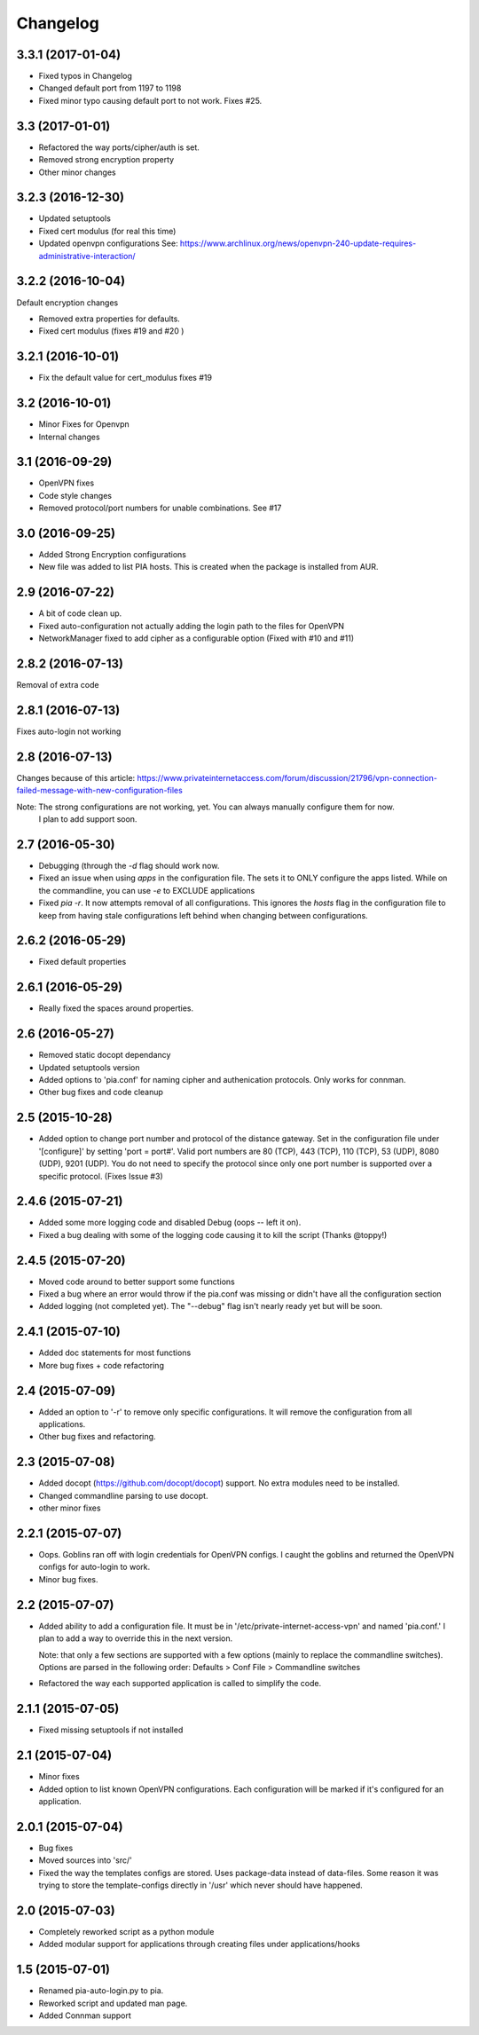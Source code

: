 Changelog
=========
3.3.1 (2017-01-04)
------------------
- Fixed typos in Changelog
- Changed default port from 1197 to 1198
- Fixed minor typo causing default port to not work. Fixes #25.

3.3 (2017-01-01)
----------------
- Refactored the way ports/cipher/auth is set.
- Removed strong encryption property
- Other minor changes

3.2.3 (2016-12-30)
------------------
- Updated setuptools
- Fixed cert modulus (for real this time)
- Updated openvpn configurations
  See: https://www.archlinux.org/news/openvpn-240-update-requires-administrative-interaction/

3.2.2 (2016-10-04)
------------------
Default encryption changes

- Removed extra properties for defaults.
- Fixed cert modulus (fixes #19 and #20 )

3.2.1 (2016-10-01)
------------------
- Fix the default value for cert_modulus fixes #19

3.2 (2016-10-01)
----------------
- Minor Fixes for Openvpn
- Internal changes

3.1 (2016-09-29)
----------------
- OpenVPN fixes
- Code style changes
- Removed protocol/port numbers for unable combinations. See #17

3.0 (2016-09-25)
----------------
- Added Strong Encryption configurations
- New file was added to list PIA hosts. This is created when the package is installed from AUR.

2.9 (2016-07-22)
----------------
- A bit of code clean up.
- Fixed auto-configuration not actually adding the login path to the files for OpenVPN
- NetworkManager fixed to add cipher as a configurable option (Fixed with #10 and #11)

2.8.2 (2016-07-13)
------------------
Removal of extra code

2.8.1 (2016-07-13)
------------------
Fixes auto-login not working

2.8 (2016-07-13)
----------------
Changes because of this article:
https://www.privateinternetaccess.com/forum/discussion/21796/vpn-connection-failed-message-with-new-configuration-files

Note: The strong configurations are not working, yet. You can always manually configure them for now.
      I plan to add support soon.

2.7 (2016-05-30)
----------------
- Debugging (through the `-d` flag should work now.
- Fixed an issue when using `apps` in the configuration file. The sets it to ONLY
  configure the apps listed. While on the commandline, you can use `-e` to EXCLUDE applications
- Fixed `pia -r`. It now attempts removal of all configurations. This ignores the `hosts` flag in the
  configuration file to keep from having stale configurations left behind when changing between
  configurations.

2.6.2 (2016-05-29)
------------------
- Fixed default properties

2.6.1 (2016-05-29)
------------------
- Really fixed the spaces around properties.

2.6 (2016-05-27)
----------------
- Removed static docopt dependancy
- Updated setuptools version
- Added options to 'pia.conf' for naming cipher and authenication
  protocols. Only works for connman.
- Other bug fixes and code cleanup

2.5 (2015-10-28)
----------------
- Added option to change port number and protocol of the distance gateway. Set in the configuration file
  under '[configure]' by setting 'port = port#'. Valid port numbers are 80 (TCP), 443 (TCP), 110 (TCP),
  53 (UDP), 8080 (UDP), 9201 (UDP). You do not need to specify the protocol since only one port number
  is supported over a specific protocol. (Fixes Issue #3)

2.4.6 (2015-07-21)
------------------
- Added some more logging code and disabled Debug (oops -- left it on).
- Fixed a bug dealing with some of the logging code causing it to kill the script (Thanks @toppy!)

2.4.5 (2015-07-20)
------------------
- Moved code around to better support some functions
- Fixed a bug where an error would throw if the pia.conf was missing or didn't have all the configuration
  section
- Added logging (not completed yet). The "--debug" flag isn't nearly ready yet but will be soon.

2.4.1 (2015-07-10)
------------------
- Added doc statements for most functions
- More bug fixes + code refactoring

2.4 (2015-07-09)
----------------
- Added an option to '-r' to remove only specific configurations. It will remove the configuration from
  all applications.
- Other bug fixes and refactoring.

2.3 (2015-07-08)
----------------
- Added docopt (https://github.com/docopt/docopt) support. No extra modules need to be installed.
- Changed commandline parsing to use docopt.
- other minor fixes

2.2.1 (2015-07-07)
------------------
- Oops. Goblins ran off with login credentials for OpenVPN configs.
  I caught the goblins and returned the OpenVPN configs for auto-login to work.
- Minor bug fixes.

2.2 (2015-07-07)
----------------
- Added ability to add a configuration file. It must be in '/etc/private-internet-access-vpn' and
  named 'pia.conf.' I plan to add a way to override this in the next version.

  Note: that only a few sections are supported with a few options (mainly to replace the commandline
  switches). Options are parsed in the following order: Defaults > Conf File > Commandline switches

- Refactored the way each supported application is called to simplify the code.

2.1.1 (2015-07-05)
------------------
- Fixed missing setuptools if not installed

2.1 (2015-07-04)
----------------
- Minor fixes
- Added option to list known OpenVPN configurations. Each configuration will be marked if it's configured for an
  application.

2.0.1 (2015-07-04)
------------------
- Bug fixes
- Moved sources into 'src/'
- Fixed the way the templates configs are stored. Uses package-data instead of data-files.
  Some reason it was trying to store the template-configs directly in '/usr' which never should
  have happened.

2.0 (2015-07-03)
----------------
- Completely reworked script as a python module
- Added modular support for applications through creating files under
  applications/hooks

1.5 (2015-07-01)
----------------
- Renamed pia-auto-login.py to pia.
- Reworked script and updated man page.
- Added Connman support
